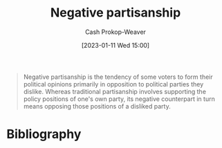 :PROPERTIES:
:ID:       ac618a25-545b-48af-90dd-c777fce9cbed
:LAST_MODIFIED: [2023-09-27 Wed 09:08]
:END:
#+title: Negative partisanship
#+hugo_custom_front_matter: :slug "ac618a25-545b-48af-90dd-c777fce9cbed"
#+author: Cash Prokop-Weaver
#+date: [2023-01-11 Wed 15:00]
#+filetags: :concept:

#+begin_quote
Negative partisanship is the tendency of some voters to form their political opinions primarily in opposition to political parties they dislike. Whereas traditional partisanship involves supporting the policy positions of one's own party, its negative counterpart in turn means opposing those positions of a disliked party.
#+end_quote
* Flashcards :noexport:
** Definition :fc:
:PROPERTIES:
:CREATED: [2023-01-11 Wed 15:01]
:FC_CREATED: 2023-01-11T23:02:05Z
:FC_TYPE:  double
:ID:       f6ea6c89-194d-4af7-bc69-61da1b2a333b
:END:
:REVIEW_DATA:
| position | ease | box | interval | due                  |
|----------+------+-----+----------+----------------------|
| front    | 2.95 |   7 |   319.96 | 2024-06-10T13:56:03Z |
| back     | 2.05 |   6 |    59.72 | 2023-11-26T09:20:21Z |
:END:

[[id:ac618a25-545b-48af-90dd-c777fce9cbed][Negative partisanship]]

*** Back
When voters form their political opinions primarily in opposition to political parties they dislike; they define themselves as "against that" rather than "for this".
*** Source
[cite:@NegativePartisanship2022]
* Bibliography
#+print_bibliography:
